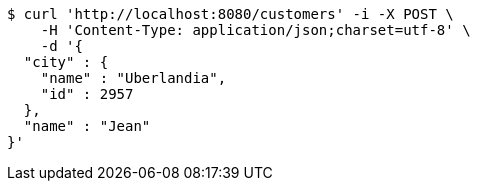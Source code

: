 [source,bash]
----
$ curl 'http://localhost:8080/customers' -i -X POST \
    -H 'Content-Type: application/json;charset=utf-8' \
    -d '{
  "city" : {
    "name" : "Uberlandia",
    "id" : 2957
  },
  "name" : "Jean"
}'
----